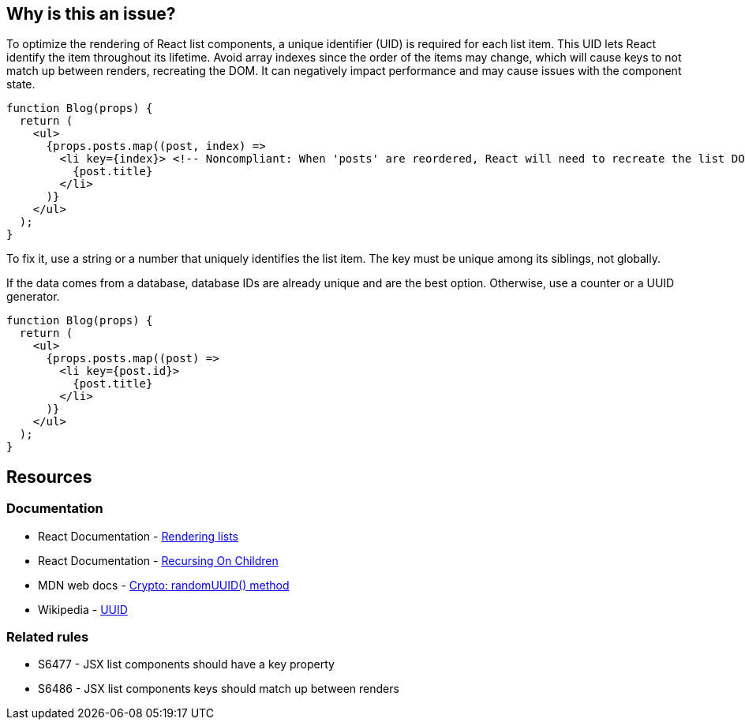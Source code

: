 == Why is this an issue?

To optimize the rendering of React list components, a unique identifier (UID) is required for each list item. This UID lets React identify the item throughout its lifetime. Avoid array indexes since the order of the items may change, which will cause keys to not match up between renders, recreating the DOM. It can negatively impact performance and may cause issues with the component state.

[source,javascript,diff-id=1,diff-type=noncompliant]
----
function Blog(props) {
  return (
    <ul>
      {props.posts.map((post, index) =>
        <li key={index}> <!-- Noncompliant: When 'posts' are reordered, React will need to recreate the list DOM -->
          {post.title}
        </li>
      )}
    </ul>
  );
}
----

To fix it, use a string or a number that uniquely identifies the list item. The key must be unique among its siblings, not globally.

If the data comes from a database, database IDs are already unique and are the best option. Otherwise, use a counter or a UUID generator.

[source,javascript,diff-id=1,diff-type=compliant]
----
function Blog(props) {
  return (
    <ul>
      {props.posts.map((post) =>
        <li key={post.id}>
          {post.title}
        </li>
      )}
    </ul>
  );
}
----

== Resources

=== Documentation

* React Documentation - https://react.dev/learn/rendering-lists#rules-of-keys[Rendering lists]
* React Documentation - https://reactjs.org/docs/reconciliation.html#recursing-on-children[Recursing On Children]
* MDN web docs - https://developer.mozilla.org/en-US/docs/Web/API/Crypto/randomUUID[Crypto: randomUUID() method]
* Wikipedia - https://en.wikipedia.org/wiki/Universally_unique_identifier[UUID]

=== Related rules

* S6477 - JSX list components should have a key property
* S6486 - JSX list components keys should match up between renders
